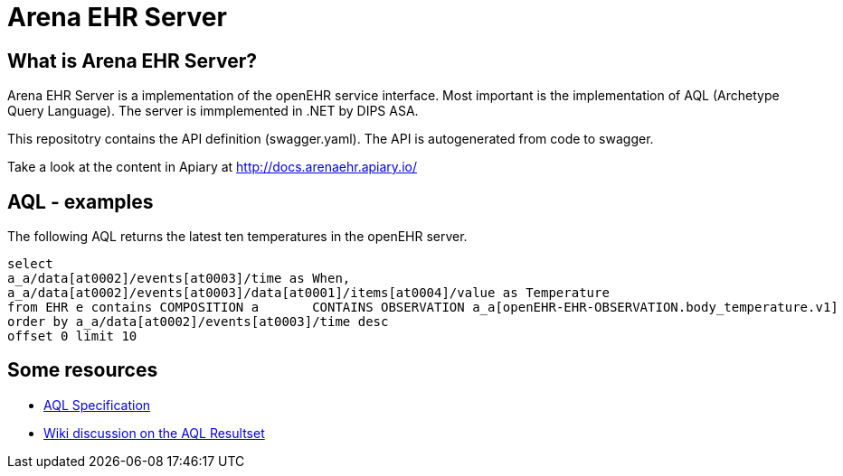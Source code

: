= Arena EHR Server

== What is Arena EHR Server?
Arena EHR Server is a implementation of the openEHR service interface. Most important is the implementation of AQL (Archetype Query Language). The server is immplemented in .NET by DIPS ASA. 

This repositotry contains the API definition (swagger.yaml). The API is autogenerated from code to swagger. 

Take a look at the content in Apiary at  http://docs.arenaehr.apiary.io/

== AQL - examples 

The following AQL returns the latest ten temperatures in the openEHR server. 
[source]
----
select   
a_a/data[at0002]/events[at0003]/time as When,
a_a/data[at0002]/events[at0003]/data[at0001]/items[at0004]/value as Temperature 
from EHR e contains COMPOSITION a 	CONTAINS OBSERVATION a_a[openEHR-EHR-OBSERVATION.body_temperature.v1] 
order by a_a/data[at0002]/events[at0003]/time desc 	
offset 0 limit 10
----

== Some resources

* http://www.openehr.org/releases/QUERY/latest/docs/AQL/AQL.html[AQL Specification]
* https://openehr.atlassian.net/wiki/display/spec/AQL+Result+Set+work+area[Wiki discussion on the AQL Resultset]





